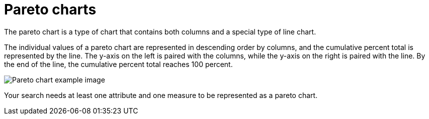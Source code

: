 = Pareto charts
:last_updated: 12/31/2020
:experimental:
:linkattrs:
:page-partial:
:page-aliases: /end-user/search/about-pareto-charts.adoc
:description: The pareto chart is a type of chart that contains both columns and a special type of line chart.

The pareto chart is a type of chart that contains both columns and a special type of line chart.

The individual values of a pareto chart are represented in descending order by columns, and the cumulative percent total is represented by the line.
The y-axis on the left is paired with the columns, while the y-axis on the right is paired with the line.
By the end of the line, the cumulative percent total reaches 100 percent.

image::pareto_chart_example.png[Pareto chart example image]

Your search needs at least one attribute and one measure to be represented as a pareto chart.
